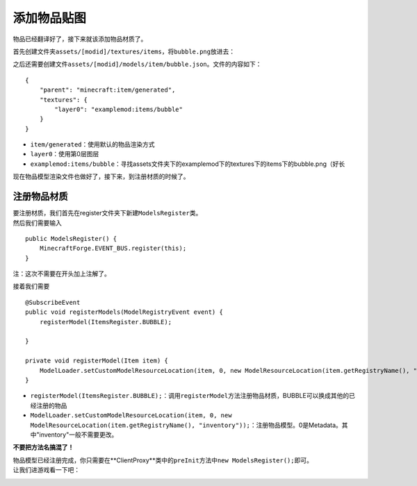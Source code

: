 添加物品贴图
============

物品已经翻译好了，接下来就该添加物品材质了。

首先创建文件夹\ ``assets/[modid]/textures/items``\，将\ ``bubble.png``\放进去： |image1.png|

之后还需要创建文件\ ``assets/[modid]/models/item/bubble.json``\。文件的内容如下：

::

    {
        "parent": "minecraft:item/generated",
        "textures": {
            "layer0": "examplemod:items/bubble"
        }
    }

- \ ``item/generated``\：使用默认的物品渲染方式

- \ ``layer0``\：使用第0层图层

- \ ``examplemod:items/bubble``\：寻找assets文件夹下的examplemod下的textures下的items下的bubble.png（好长

现在物品模型渲染文件也做好了，接下来，到注册材质的时候了。

注册物品材质
------------

| 要注册材质，我们首先在register文件夹下新建\ ``ModelsRegister``\类。
| 然后我们需要输入

::

    public ModelsRegister() {
        MinecraftForge.EVENT_BUS.register(this);
    }

注：这次不需要在开头加上注解了。

接着我们需要

::

    @SubscribeEvent
    public void registerModels(ModelRegistryEvent event) {
        registerModel(ItemsRegister.BUBBLE);

    }

    private void registerModel(Item item) {
        ModelLoader.setCustomModelResourceLocation(item, 0, new ModelResourceLocation(item.getRegistryName(), "inventory"));
    }

- \ ``registerModel(ItemsRegister.BUBBLE);``\：调用\ ``registerModel``\方法注册物品材质，BUBBLE可以换成其他的已经注册的物品

- \ ``ModelLoader.setCustomModelResourceLocation(item, 0, new ModelResourceLocation(item.getRegistryName(), "inventory"));``\：注册物品模型。0是Metadata。其中"inventory"一般不需要更改。

**不要把方法名搞混了！**

| 物品模型已经注册完成，你只需要在**ClientProxy**类中的\ ``preInit``\方法中\ ``new ModelsRegister();``\即可。
| 让我们进游戏看一下吧：

|image2.png|

|image3.png|

.. |image1.png| image:: https://i.loli.net/2020/03/13/8xAYFLp9vRQ7mCw.png
.. |image2.png| image:: https://i.loli.net/2020/03/13/6p73BQtGgNmwLnD.png
.. |image3.png| image:: https://i.loli.net/2020/03/13/BvRgIAJLGc1srhe.png